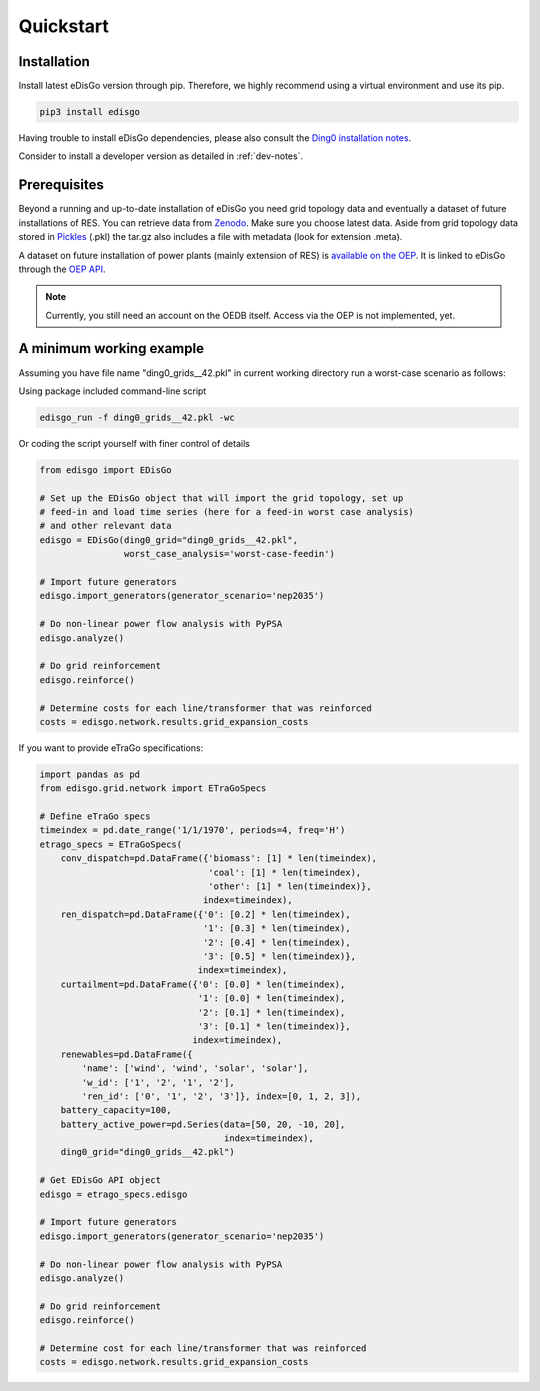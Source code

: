 .. _quickstart:

Quickstart
==========

Installation
------------

Install latest eDisGo version through pip. Therefore, we highly recommend using a virtual environment and use its pip.

.. code-block:: bash

    pip3 install edisgo

Having trouble to install eDisGo dependencies, please also consult the `Ding0
installation notes <https://dingo.readthedocs.io/en/dev/getting_started.html>`_.

Consider to install a developer version as detailed in :ref:`dev-notes`.

.. _prerequisites:

Prerequisites
-------------

Beyond a running and up-to-date installation of eDisGo you need grid topology
data and eventually a dataset of future installations of RES.
You can retrieve data from `Zenodo <https://zenodo.org/record/890479>`_.
Make sure you choose latest data.
Aside from grid topology data stored in
`Pickles <https://docs.python.org/3/library/pickle.html>`_ (.pkl) the tar.gz
also includes a file with metadata (look for extension .meta).

A dataset on future installation of power plants (mainly extension of RES) is
`available on the OEP <https://oep.iks.cs.ovgu.de/>`_. It is linked to eDisGo
through the
`OEP API <https://oep-data-interface.readthedocs.io/en/latest/index.html>`_.

.. note::

    Currently, you still need an account on the OEDB itself. Access via the OEP
    is not implemented, yet.

.. todo::

    Describe oedb access here (mention: internet connection required)


.. _edisgo-mwe:

A minimum working example
-------------------------

Assuming you have file name "ding0_grids__42.pkl" in current working directory run a worst-case scenario as follows:

Using package included command-line script

.. code-block:: bash

    edisgo_run -f ding0_grids__42.pkl -wc

Or coding the script yourself with finer control of details

.. code-block:: python

    from edisgo import EDisGo

    # Set up the EDisGo object that will import the grid topology, set up
    # feed-in and load time series (here for a feed-in worst case analysis)
    # and other relevant data
    edisgo = EDisGo(ding0_grid="ding0_grids__42.pkl",
                    worst_case_analysis='worst-case-feedin')

    # Import future generators
    edisgo.import_generators(generator_scenario='nep2035')

    # Do non-linear power flow analysis with PyPSA
    edisgo.analyze()

    # Do grid reinforcement
    edisgo.reinforce()

    # Determine costs for each line/transformer that was reinforced
    costs = edisgo.network.results.grid_expansion_costs


If you want to provide eTraGo specifications:

.. code-block:: python

    import pandas as pd
    from edisgo.grid.network import ETraGoSpecs

    # Define eTraGo specs
    timeindex = pd.date_range('1/1/1970', periods=4, freq='H')
    etrago_specs = ETraGoSpecs(
	conv_dispatch=pd.DataFrame({'biomass': [1] * len(timeindex),
				    'coal': [1] * len(timeindex),
				    'other': [1] * len(timeindex)},
			           index=timeindex),
	ren_dispatch=pd.DataFrame({'0': [0.2] * len(timeindex),
			           '1': [0.3] * len(timeindex),
			           '2': [0.4] * len(timeindex),
			           '3': [0.5] * len(timeindex)},
			          index=timeindex),
        curtailment=pd.DataFrame({'0': [0.0] * len(timeindex),
			          '1': [0.0] * len(timeindex),
			          '2': [0.1] * len(timeindex),
			          '3': [0.1] * len(timeindex)},
			         index=timeindex),
	renewables=pd.DataFrame({
	    'name': ['wind', 'wind', 'solar', 'solar'],
	    'w_id': ['1', '2', '1', '2'],
	    'ren_id': ['0', '1', '2', '3']}, index=[0, 1, 2, 3]),
	battery_capacity=100,
	battery_active_power=pd.Series(data=[50, 20, -10, 20],
			               index=timeindex),
        ding0_grid="ding0_grids__42.pkl")

    # Get EDisGo API object
    edisgo = etrago_specs.edisgo

    # Import future generators
    edisgo.import_generators(generator_scenario='nep2035')

    # Do non-linear power flow analysis with PyPSA
    edisgo.analyze()

    # Do grid reinforcement
    edisgo.reinforce()

    # Determine cost for each line/transformer that was reinforced
    costs = edisgo.network.results.grid_expansion_costs
